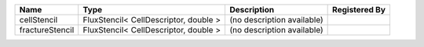 

=============== ===================================== ========================== ============= 
Name            Type                                  Description                Registered By 
=============== ===================================== ========================== ============= 
cellStencil     FluxStencil< CellDescriptor, double > (no description available)               
fractureStencil FluxStencil< CellDescriptor, double > (no description available)               
=============== ===================================== ========================== ============= 


